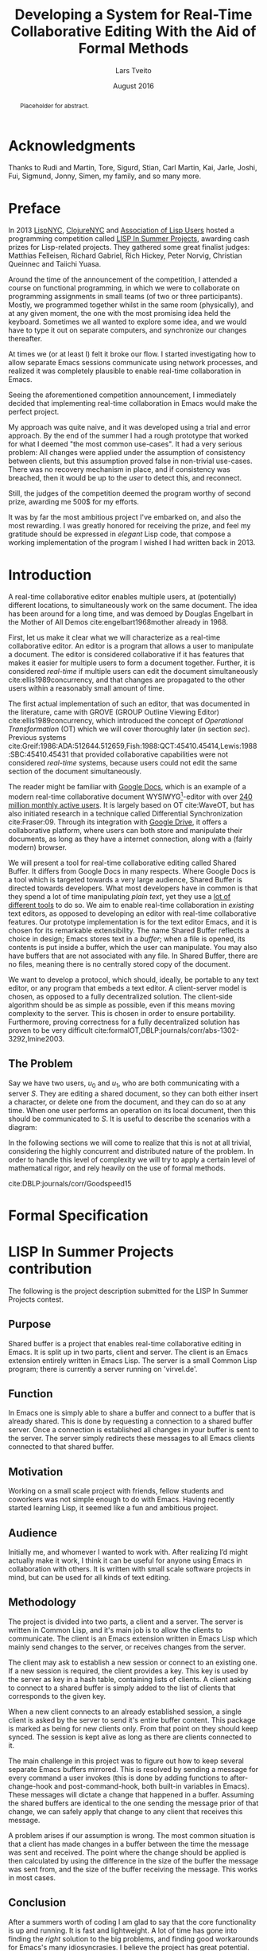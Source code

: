 #+TITLE: Developing a System for Real-Time Collaborative Editing With the Aid of Formal Methods
#+AUTHOR: Lars Tveito
#+EMAIL: larstvei@ifi.uio.no
#+DATE: August 2016
#+OPTIONS: num:3 H:5 todo:nil title:nil toc:nil
#+LaTeX_CLASS_OPTIONS: [USenglish]
#+LaTeX_CLASS: ifimaster
#+LATEX_HEADER: \usepackage{tikz}
#+LATEX_HEADER: \usetikzlibrary{shapes, arrows, arrows.meta, positioning}
#+LATEX_HEADER: \usepackage[backend=biber,bibencoding=utf8]{biblatex}
#+LATEX_HEADER: \usepackage{amsthm, parskip}
#+LATEX_HEADER: \bibliography{ref}
#+LaTeX_HEADER: \urlstyle{sf}

#+LaTeX: \pgfdeclarelayer{bg}    % declare background layer
#+LaTeX: \pgfsetlayers{bg,main}  % set the order of the layers (main is the standard layer)

#+LaTeX: \ififorside{}
#+LaTeX: \frontmatter{}
#+LaTeX: \maketitle{}

#+BEGIN_abstract
Placeholder for abstract.
#+END_abstract

#+LaTeX: \tableofcontents{}
#+LaTeX: \listoffigures{}
#+LaTeX: \listoftables{}
#+LaTeX: \mainmatter{}

* Acknowledgments
  :PROPERTIES:
  :UNNUMBERED: t
  :END:

Thanks to Rudi and Martin, Tore, Sigurd, Stian, Carl Martin, Kai, Jarle, Joshi,
Fui, Sigmund, Jonny, Simen, my family, and so many more.

* Preface
  :PROPERTIES:
  :UNNUMBERED: t
  :END:
  In 2013 [[http://lispnyc.org][LispNYC]], [[http://www.meetup.com/Clojure-NYC/][ClojureNYC]] and [[http://alu.org][Association of Lisp Users]] hosted a
  programming competition called [[http://lispinsummerprojects.org/][LISP In Summer Projects]], awarding cash prizes
  for Lisp-related projects. They gathered some great finalist judges: Matthias
  Felleisen, Richard Gabriel, Rich Hickey, Peter Norvig, Christian Queinnec and
  Taiichi Yuasa.

  Around the time of the announcement of the competition, I attended a course
  on functional programming, in which we were to collaborate on programming
  assignments in small teams (of two or three participants). Mostly, we
  programmed together whilst in the same room (physically), and at any given
  moment, the one with the most promising idea held the keyboard. Sometimes we
  all wanted to explore some idea, and we would have to type it out on separate
  computers, and synchronize our changes thereafter.

  At times we (or at least I) felt it broke our flow. I started investigating
  how to allow separate Emacs sessions communicate using network processes, and
  realized it was completely plausible to enable real-time collaboration in
  Emacs.

  Seeing the aforementioned competition announcement, I immediately decided
  that implementing real-time collaboration in Emacs would make the perfect
  project.

  My approach was quite naive, and it was developed using a trial and error
  approach. By the end of the summer I had a rough prototype that worked for
  what I deemed "the most common use-cases". It had a very serious problem: All
  changes were applied under the assumption of consistency between clients, but
  this assumption proved false in non-trivial use-cases. There was no recovery
  mechanism in place, and if consistency was breached, then it would be up to
  the /user/ to detect this, and reconnect.

  Still, the judges of the competition deemed the program worthy of second
  prize, awarding me 500$ for my efforts.

  It was by far the most ambitious project I've embarked on, and also the most
  rewarding. I was greatly honored for receiving the prize, and feel my
  gratitude should be expressed in /elegant/ Lisp code, that compose a working
  implementation of the program I wished I had written back in 2013.

* Introduction

  A real-time collaborative editor enables multiple users, at (potentially)
  different locations, to simultaneously work on the same document. The idea
  has been around for a long time, and was demoed by Douglas Engelbart in the
  Mother of All Demos cite:engelbart1968mother already in 1968.

  First, let us make it clear what we will characterize as a real-time
  collaborative editor. An editor is a program that allows a user to manipulate
  a document. The editor is considered collaborative if it has features that
  makes it easier for multiple users to form a document together. Further, it
  is considered /real-time/ if multiple users can edit the document
  simultaneously cite:ellis1989concurrency, and that changes are propagated to
  the other users within a reasonably small amount of time.

  The first actual implementation of such an editor, that was documented in the
  literature, came with GROVE (GROUP Outline Viewing Editor)
  cite:ellis1989concurrency, which introduced the concept of /Operational
  Transformation/ (OT) which we will cover thoroughly later (in section /sec/).
  Previous systems
  cite:Greif:1986:ADA:512644.512659,Fish:1988:QCT:45410.45414,Lewis:1988:SBC:45410.45431
  that provided collaborative capabilities were not considered /real-time/
  systems, because users could not edit the same section of the document
  simultaneously.

  The reader might be familiar with [[https://www.google.com/docs/about/][Google Docs]], which is an example of a
  modern real-time collaborative document WYSIWYG[fn:1]-editor with over [[http://thenextweb.com/google/2014/10/01/google-announces-10-price-cut-compute-engine-instances-google-drive-passed-240m-active-users][240
  million monthly active users]]. It is largely based on OT cite:WaveOT, but has
  also initiated research in a technique called Differential Synchronization
  cite:Fraser:09. Through its integration with [[https://www.google.com/drive/][Google Drive]], it offers a
  collaborative platform, where users can both store and manipulate their
  documents, as long as they have a internet connection, along with a (fairly
  modern) browser.

  We will present a tool for real-time collaborative editing called Shared
  Buffer. It differs from Google Docs in many respects. Where Google Docs is a
  tool which is targeted towards a very large audience, Shared Buffer is
  directed towards developers. What most developers have in common is that they
  spend a lot of time manipulating /plain text/, yet they use a [[http://stackoverflow.com/research/developer-survey-2016][lot of
  different tools]] to do so. We aim to enable real-time collaboration in
  /existing/ text editors, as opposed to developing an editor with real-time
  collaborative features. Our prototype implementation is for the text editor
  Emacs, and it is chosen for its remarkable extensibility. The name Shared
  Buffer reflects a choice in design; Emacs stores text in a /buffer/; when a
  file is opened, its contents is put inside a buffer, which the user can
  manipulate. You may also have buffers that are not associated with any file.
  In Shared Buffer, there are no files, meaning there is no centrally stored
  copy of the document.

  We want to develop a protocol, which should, ideally, be portable to any text
  editor, or any program that embeds a text editor. A client-server model is
  chosen, as opposed to a fully decentralized solution. The client-side
  algorithm should be as simple as possible, even if this means moving
  complexity to the server. This is chosen in order to ensure portability.
  Furthermore, proving correctness for a fully decentralized solution has
  proven to be very difficult
  cite:formalOT,DBLP:journals/corr/abs-1302-3292,Imine2003.

[fn:1] What You See Is What You Get
** The Problem

   Say we have two users, $u_0$ and $u_1$, who are both communicating with a
   server $S$. They are editing a shared document, so they can both either
   insert a character, or delete one from the document, and they can do so at
   any time. When one user performs an operation on its local document, then
   this should be communicated to $S$. It is useful to describe the scenarios
   with a diagram:

   #+BEGIN_LaTeX
   \begin{center}
     \begin{tikzpicture}[>=stealth, shorten >= 5pt, node distance=1em, scale=1]
       \tikzstyle{vertex} = [circle, scale=0.5]
       \tikzstyle{O_0} = [vertex, fill=black!30!green]
       \tikzstyle{O_1} = [vertex, fill=black!30!blue]

       \tikzstyle{to} = [-{Stealth[scale=1.2]}]
       \tikzstyle{toO_0} = [to, color=black!30!green]
       \tikzstyle{toO_1} = [to, color=black!30!blue]

       \tikzstyle{op} = [near end, above=-3pt, sloped, text=black, font=\small]

       %% Server receives operations in this order
       \node (s) at (5, 4) {$S$};
       \coordinate (se) at (5, 0) {};
       \node[O_0, below = 2em of s] (s1) {};
       \node[O_1, below = 3.2em of s1] (s2) {};

       %% User 0 generates/receives in this order
       \node (u0) at (0, 4) {$u_0$};
       \node (u0e) at (0, 0) {};
       \node[O_0, below = of u0] (u00) {};
       \node[O_1, above = 2em of u0e] (u01a) {};

       %% User 1 generates/receives in this order
       \node (u1) at (10, 4) {$u_1$};
       \node (u1e) at (10, 0) {};
       \node[O_0, below = 3em of u1] (u10a) {};
       \node[O_1, below = 1em of u10a] (u11) {};

       \begin{pgfonlayer}{bg} % select the background layer
         \draw[to, color=black!30] (s) -- (s1)  -- (s2) -- (se);
         \draw[to, color=black!30] (u0) -- (u00) -- (u01a) -- (u0e);
         \draw[to, color=black!30] (u1) -- (u11) -- (u10a) -- (u1e);

         % Life of O_0
         \draw[toO_0] (u00) -- (s1) node [op] {$\overbrace{ins(0,a)}^{O_0}$};
         \draw[toO_0] (s1) -- (u10a) node [op] {$O_0$};

         % Life of O_1
         \draw[toO_1] (u11) -- (s2) node [op] {$\overbrace{ins(0,b)}^{O_1}$};
         \draw[toO_1] (s2) -- (u01a) node [op] {$O_1$};
       \end{pgfonlayer}
     \end{tikzpicture}
   \end{center}
   #+END_LaTeX

   # The goal of the thesis is to develop a protocol that will guarantee eventual
   # consistency cite:Vogels:2009:EC:1435417.1435432 between participating
   # clients.

   # Imagine we have some users that are typing rapidly on a shared document;
   # every time they type, a message is sent to the server. When the server
   # receives a message, it sends a message to all the clients where it is
   # processed. Eventually the clients takes a break. Due to some network latency,
   # it takes about a hundred milliseconds before all messages are transferred.
   # When all the messages have been processed, the users should be looking at the
   # exact same document.

   # For now, think of eventually consistency as: if the users stop
   # typing long enough for all messages between the server and the clients
   # arrive, then they will all be looking at the exact same document.
   # I think what we have is "Read-your-writes consistency" specifically.
   # Even more specifically it could be "Session consistency"
   # We also have "Monotonic read consistency"
   # I think we also have "Monotonic write consistency"
   # We should see if we can model check these properties.

   # Further we want to use formal verification tools to verify the protocol.
   In the following sections we will come to realize that this is not at all
   trivial, considering the highly concurrent and distributed nature of the
   problem. In order to handle this level of complexity we will try to apply a
   certain level of mathematical rigor, and rely heavily on the use of formal
   methods.

   cite:DBLP:journals/corr/Goodspeed15

* Formal Specification

#+LaTeX:\backmatter{}
#+LaTeX:\printbibliography
#+LaTeX:\appendix
* LISP In Summer Projects contribution

   The following is the project description submitted for the LISP In Summer
   Projects contest.

** Purpose

    # What is your project? In about 50 words, describe your project.

    Shared buffer is a project that enables real-time collaborative editing in
    Emacs. It is split up in two parts, client and server. The client is an
    Emacs extension entirely written in Emacs Lisp. The server is a small
    Common Lisp program; there is currently a server running on 'virvel.de'.

** Function

    # What does your project do? In about 50 words, describe what your project
    # does.

    In Emacs one is simply able to share a buffer and connect to a buffer that
    is already shared. This is done by requesting a connection to a shared
    buffer server. Once a connection is established all changes in your buffer
    is sent to the server. The server simply redirects these messages to all
    Emacs clients connected to that shared buffer.

** Motivation

    # Why did you choose this project?  In about 50 words, describe what was
    # your motivation was for doing this particular project?

    Working on a small scale project with friends, fellow students and
    coworkers was not simple enough to do with Emacs. Having recently started
    learning Lisp, it seemed like a fun and ambitious project.

** Audience

    # Who did you write this for? In about 50 words, describe the intended
    # target audience and anticipated users.

    Initially me, and whomever I wanted to work with. After realizing I’d
    might actually make it work, I think it can be useful for anyone using
    Emacs in collaboration with others. It is written with small scale
    software projects in mind, but can be used for all kinds of text editing.

** Methodology

    # How does it work?  In about 300-400 words, describe the technical details
    # of how your software works.  This might include high-level algorithms, the
    # technical stack and technical or social challenges you faced.

    The project is divided into two parts, a client and a server. The server
    is written in Common Lisp, and it's main job is to allow the clients to
    communicate. The client is an Emacs extension written in Emacs Lisp which
    mainly send changes to the server, or receives changes from the server.

    The client may ask to establish a new session or connect to an existing
    one. If a new session is required, the client provides a key. This key is
    used by the server as key in a hash table, containing lists of clients. A
    client asking to connect to a shared buffer is simply added to the list of
    clients that corresponds to the given key.

    When a new client connects to an already established session, a single
    client is asked by the server to send it's entire buffer content. This
    package is marked as being for new clients only. From that point on they
    should keep synced. The session is kept alive as long as there are clients
    connected to it.

    The main challenge in this project was to figure out how to keep several
    separate Emacs buffers mirrored. This is resolved by sending a message for
    every command a user invokes (this is done by adding functions to
    after-change-hook and post-command-hook, both built-in variables in
    Emacs). These messages will dictate a change that happened in a
    buffer. Assuming the shared buffers are identical to the one sending the
    message prior of that change, we can safely apply that change to any
    client that receives this message.

    A problem arises if our assumption is wrong. The most common situation is
    that a client has made changes in a buffer between the time the message
    was sent and received. The point where the change should be applied is
    then calculated by using the difference in the size of the buffer the
    message was sent from, and the size of the buffer receiving the
    message. This works in most cases.

** Conclusion

    # In 100-200 words, clearly summarize both the accomplishments and
    # limitations of your software.  Describe future directions for your
    # projects. This can include enhancements as well as extensions.

    After a summers worth of coding I am glad to say that the core
    functionality is up and running. It is fast and lightweight. A lot of time
    has gone into finding the /right/ solution to the big problems, and
    finding good workarounds for Emacs's many idiosyncrasies. I believe the
    project has great potential.

    The main issue that needs fixing is how to detect and resolve problems
    with synchronization. As of now, once buffers go out of sync, there is
    really no other solution than to disconnect and reconnect. There are also
    quite a few bugs triggered by Emacs's many features and extensions, and
    I'm hoping to resolve these after the competition is over.

    I plan to make Shared buffer more user friendly, by supplying a Emacs
    minor mode accompanied by a chat feature. When these things are in order
    it will be released in [[http://melpa.milkbox.net/][melpa]], and will hopefully be found useful.

* COMMENT Local variables
# Local Variables:
# eval: (require 'org-ref)
# org-ref-pdf-directory: "~/Dropbox/ifi/master/articles/"
# dabbrev-check-all-buffers: nil
# eval: (server-start)
# eval: (add-hook 'after-save-hook 'org-latex-export-to-latex nil t)
# eval: (compile "latexmk -pdf -pvc -pdflatex='pdflatex -shell-escape -interaction nonstopmode'")
# End:
